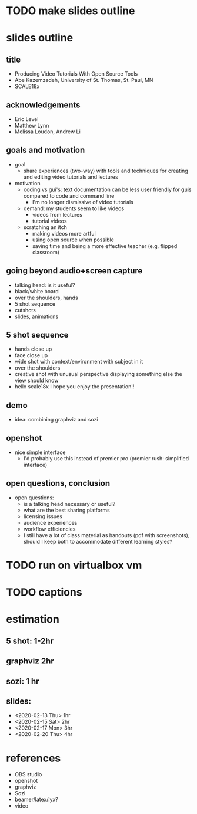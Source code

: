 * TODO make slides outline
* slides outline
** title
   - Producing Video Tutorials With Open Source Tools
   - Abe Kazemzadeh, University of St. Thomas, St. Paul, MN
   - SCALE18x
** acknowledgements
   - Eric Level
   - Matthew Lynn
   - Melissa Loudon, Andrew Li
** goals and motivation
   - goal
     - share experiences (two-way) with tools and techniques for creating and
       editing video tutorials and lectures
   - motivation
     - coding vs gui's: text documentation can be less user friendly
       for guis compared to code and command line
       - I'm no longer dismissive of video tutorials
     - demand: my students seem to like videos
       - videos from lectures
       - tutorial videos
     - scratching an itch
       - making videos more artful
       - using open source when possible
       - saving time and being a more effective teacher (e.g. flipped classroom)
** going beyond audio+screen capture
   - talking head: is it useful?
   - black/white board
   - over the shoulders, hands
   - 5 shot sequence
   - cutshots
   - slides, animations
** 5 shot sequence
   - hands close up
   - face close up
   - wide shot with context/environment with subject in it
   - over the shoulders
   - creative shot with unusual perspective displaying something else the view should know
   - hello scale18x I hope you enjoy the presentation!!


** demo
   - idea: combining graphviz and sozi
** openshot
   - nice simple interface
     - I'd probably use this instead of premier pro (premier rush:
       simplified interface)
** open questions, conclusion
   - open questions:
     - is a talking head necessary or useful?
     - what are the best sharing platforms
     - licensing issues
     - audience experiences
     - workflow efficiencies
     - I still have a lot of class material as handouts (pdf with
       screenshots), should I keep both to accommodate different
       learning styles?
       
* TODO run on virtualbox vm
* TODO captions
* estimation
** 5 shot: 1-2hr
** graphviz 2hr
** sozi: 1 hr
** slides: 
   - <2020-02-13 Thu> 1hr
   - <2020-02-15 Sat> 2hr
   - <2020-02-17 Mon> 3hr
   - <2020-02-20 Thu> 4hr
* references
  - OBS studio
  - openshot
  - graphviz
  - Sozi
  - beamer/latex/lyx?
  - video
